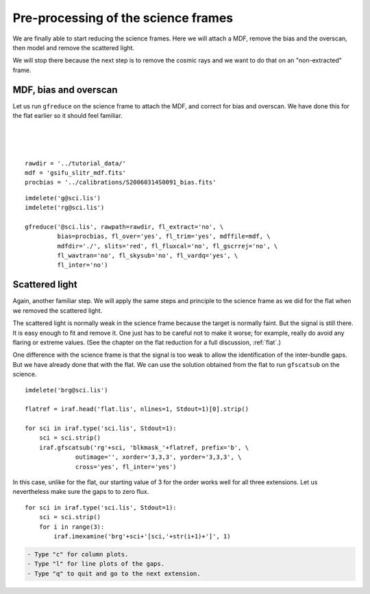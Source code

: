 .. preprocscience.rst

.. _preprocscience:

************************************
Pre-processing of the science frames
************************************
.. image:: _graphics/GMOSIFU-ProcessChart_Science.png
   :scale: 20%
   :align: right

.. image:: _graphics/GMOSIFU-DRChart_preprocsci.png
   :scale: 20%
   :align: right

We are finally able to start reducing the science frames.  Here we will
attach a MDF, remove the bias and the overscan, then model and remove
the scattered light.

We will stop there because the next step is to remove the cosmic rays
and we want to do that on an "non-extracted" frame.

MDF, bias and overscan
======================
Let us run ``gfreduce`` on the science frame to attach the MDF, and correct
for bias and overscan.  We have done this for the flat earlier so it should
feel familiar.

|
|
|

::

    rawdir = '../tutorial_data/'
    mdf = 'gsifu_slitr_mdf.fits'
    procbias = '../calibrations/S20060314S0091_bias.fits'

::

    imdelete('g@sci.lis')
    imdelete('rg@sci.lis')

    gfreduce('@sci.lis', rawpath=rawdir, fl_extract='no', \
             bias=procbias, fl_over='yes', fl_trim='yes', mdffile=mdf, \
             mdfdir='./', slits='red', fl_fluxcal='no', fl_gscrrej='no', \
             fl_wavtran='no', fl_skysub='no', fl_vardq='yes', \
             fl_inter='no')

Scattered light
===============
Again, another familiar step. We will apply the same steps and principle
to the science frame as we did for the flat when we removed the scattered
light.

The scattered light is normally weak in the science frame because the
target is normally faint.  But the signal is still there. It is easy
enough to fit and remove it.  One just has to be careful not to make it
worse; for example, really do avoid any flaring or extreme values.  (See
the chapter on the flat reduction for a full discussion, :ref:`flat`.)

One difference with the science frame is that the signal is too weak to
allow the identification of the inter-bundle gaps.  But we have already
done that with the flat.  We can use the solution obtained from the
flat to run ``gfscatsub`` on the science.

.. image:: _graphics/science_nogaps.png
   :scale: 90%
   :align: center

::

    imdelete('brg@sci.lis')

    flatref = iraf.head('flat.lis', nlines=1, Stdout=1)[0].strip()

    for sci in iraf.type('sci.lis', Stdout=1):
        sci = sci.strip()
        iraf.gfscatsub('rg'+sci, 'blkmask_'+flatref, prefix='b', \
                  outimage='', xorder='3,3,3', yorder='3,3,3', \
                  cross='yes', fl_inter='yes')

In this case, unlike for the flat, our starting value of 3 for the order works
well for all three extensions.  Let us nevertheless make sure the gaps to to
zero flux.

::

    for sci in iraf.type('sci.lis', Stdout=1):
        sci = sci.strip()
        for i in range(3):
            iraf.imexamine('brg'+sci+'[sci,'+str(i+1)+']', 1)

.. code-block:: text

    - Type "c" for column plots.
    - Type "l" for line plots of the gaps.
    - Type "q" to quit and go to the next extension.

.. image:: _graphics/science_scatsub_c_after.png
   :scale: 90%
   :align: center

.. image:: _graphics/science_scatsub_l_after.png
   :scale: 90%
   :align: center

